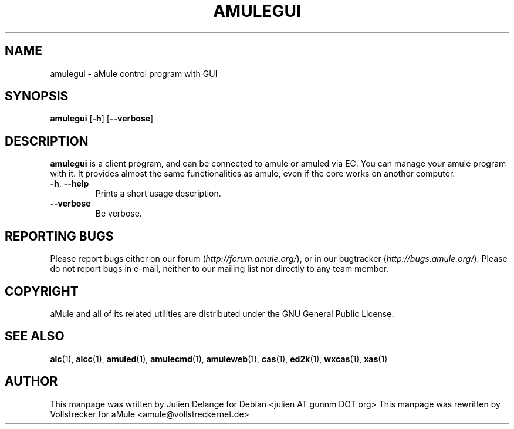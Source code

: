 .TH AMULEGUI 1 "September 2009" "aMuleGUI v2.2.6" "aMuleGUI"
.SH NAME
amulegui \- aMule control program with GUI
.SH SYNOPSIS
.B amulegui
.RB [ \-h ]
.RB [ \-\-verbose ]
.SH "DESCRIPTION"
.B amulegui
is a client program, and can be connected to amule or amuled via EC. You
can manage your amule program with it. It provides almost the same functionalities
as amule, even if the core works on another computer.
.TP
\fB\-h\fR, \fB\-\-help\fR
Prints a short usage description.
.TP
\fB\-\-verbose\fR
Be verbose.
.SH REPORTING BUGS
Please report bugs either on our forum (\fIhttp://forum.amule.org/\fR), or in our bugtracker (\fIhttp://bugs.amule.org/\fR).
Please do not report bugs in e-mail, neither to our mailing list nor directly to any team member.
.SH COPYRIGHT
aMule and all of its related utilities are distributed under the GNU General Public License.
.SH SEE ALSO
\fBalc\fR(1), \fBalcc\fR(1), \fBamuled\fR(1), \fBamulecmd\fR(1), \fBamuleweb\fR(1), \fBcas\fR(1), \fBed2k\fR(1), \fBwxcas\fR(1), \fBxas\fR(1)
.SH AUTHOR
This manpage was written by Julien Delange for Debian <julien AT gunnm DOT org>
This manpage was rewritten by Vollstrecker for aMule <amule@vollstreckernet.de>



